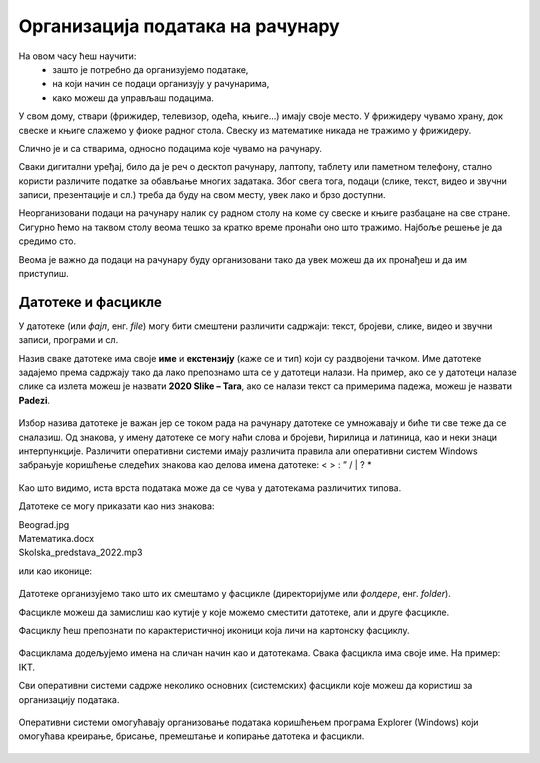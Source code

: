 Организација података на рачунару
=================================

На овом часу ћеш научити:
    •	зашто је потребно да организујемо податаке,
    •	на који начин се подаци организују у рачунарима,
    •	како можеш да управљаш подацима.


У свом дому, ствари (фрижидер, телевизор, одећа, књиге...) имају своје место. У фрижидеру чувамо храну, док свеске и књиге слажемо у фиоке радног стола. Свеску из математике никада не тражимо у фрижидеру. 

Слично је и са стварима, односно подацима које чувамо на рачунару.

Сваки дигитални уређај, било да је реч о десктоп рачунару, лаптопу, таблету или паметном телефону, стално користи различите податке за обављање многих задатака. Због свега тога, подаци (слике, текст, видео и звучни записи, презентације и сл.) треба да буду на свом месту, увек лако и брзо доступни.

Неорганизовани подаци на рачунару налик су радном столу на коме су свеске и књиге разбацане на све стране. Сигурно ћемо на таквом столу веома тешко за кратко време пронаћи оно што тражимо. Најбоље решење је да средимо сто.

.. questionnote::

    .. figure:: ../../_images/neuredno.png
        :width: 700px
        :align: center  

    Пажљиво погледај фотографију. Може ли се учити у соби приказаној на слици лево?

    Сређујеш ли свој простор за рад? Колико често то радиш? 

Веома је важно да подаци на рачунару буду организовани тако да увек можеш да их пронађеш и да им приступиш. 

Датотеке и фасцикле
-------------------

У датотеке (или *фајл*, енг. *file*) могу бити смештени различити садржаји: текст, бројеви, слике, видео и звучни записи, програми и сл.

Назив сваке датотеке има своје **име** и **екстензију** (каже се и тип) који су раздвојени тачком.  Име датотеке задајемо према садржају тако да  лако препознамо шта се у датотеци налази. На пример, ако се у датотеци налазе слике са излета можеш је назвати **2020 Slike – Tara**, ако се налази текст са примерима падежа, можеш је назвати **Padezi**. 


.. figure:: ../../_images/shema.png
    :width: 700px
    :align: center  

Избор назива датотеке је важан јер се током рада на рачунару датотеке се умножавају и биће ти све теже да се сналазиш. Од знакова, у имену датотеке се могу наћи слова и бројеви, ћирилица и латиница, као и неки знаци интерпункције. Различити оперативни системи имају различита правила али оперативни систем Windows забрањује коришћење следећих знакова као делова имена датотеке: < > : ” / | ? *

.. infonote::
    
    Екстензија нам говори о ком типу (врсти) датотеке је реч и не можеш је самостално бирати. На основу екстензије можеш да одредиш коју врсту података садржи датотека (слика, текст, видео, звук, презентација, извршни програм...), а често и програм који ју је направио. На следећој слици приказани су примери неколико врста датотека

.. figure:: ../../_images/L4S1.png
    :width: 700px
    :align: center  

Као што видимо, иста врста података може да се чува у датотекама различитих типова. 

Датотеке се могу приказати као низ знакова:

| Beograd.jpg
| Математика.docx
| Skolska_predstava_2022.mp3

или као иконице:

.. figure:: ../../_images/ikonice.png
    :width: 350px
    :align: center  

Датотеке организујемо тако што их смештамо у фасцикле (директоријуме или *фолдере*, енг. *folder*).

Фасцикле можеш да замислиш као кутије у које можемо сместити датотеке, али и друге фасцикле.

Фасциклу ћеш препознати по карактеристичној иконици која личи на картонску фасциклу.

.. figure:: ../../_images/folder.png
    :width: 500px
    :align: center  

Фасциклама додељујемо имена на сличан начин као и датотекама. Свака фасцикла има своје име. На пример: IKT.

.. mchoice:: fascikle
    :answer_a: Imena-ucenika.docx
    :feedback_a: Тачно    
    :answer_b: Ocene/polugodiste/2022.txt
    :feedback_b: Нетачно
    :answer_c: слика 5-1.jpg
    :feedback_c: Тачно
    :answer_d: električni materijali.png
    :feedback_d: Тачно
    :answer_e: Српски:одговори на питања.docx
    :feedback_e: Нетачно
    :correct: a, c, d, 

    Обележи исправно написане називе фасцикли и датотека у оперативном систему Windows.

Сви оперативни системи садрже неколико основних (системских) фасцикли које можеш да користиш за организацију података.

.. figure:: ../../_images/L4S3.png
    :width: 300px
    :align: center  
    :class: screenshot-shadow

Оперативни системи омогућавају организовање података коришћењем програма Explorer (Windows) који омогућава креирање, брисање, премештање и копирање датотека и фасцикли.

.. suggestionnote::

    У фасцикли Desktop чувај само најважније фасцикле и датотеке или оне на којима тренутно радиш. Није препоручљиво да већину својих датотека чуваш овде.
    
    Све што преузимаш са интернета, аутоматски се смешта у фасциклу Downloads.

    Препорука је да датотеке и фасцикле чуваш у фасцикли Documents или Local Disk.

.. figure:: ../../_images/L4S4.png
    :width: 780px
    :align: center  
    :class: screenshot-shadow